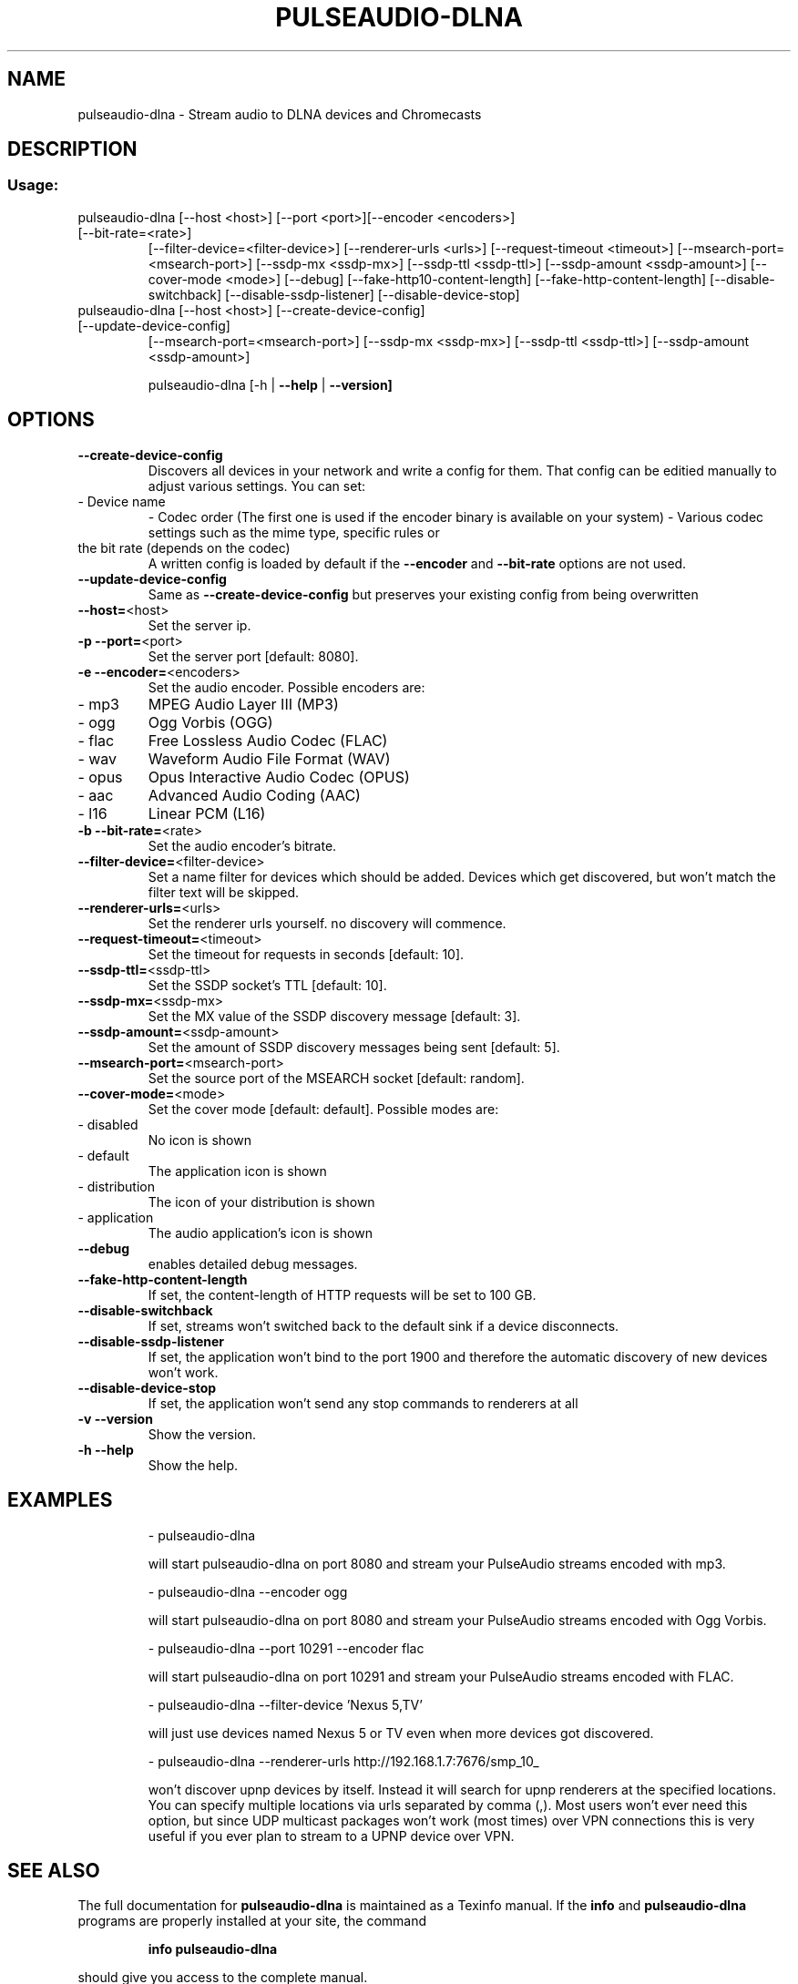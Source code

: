 .\" DO NOT MODIFY THIS FILE!  It was generated by help2man 1.47.2.
.TH PULSEAUDIO-DLNA "1" "November 2015" "pulseaudio-dlna 0.4.7" "User Commands"
.SH NAME
pulseaudio-dlna \- Stream audio to DLNA devices and Chromecasts
.SH DESCRIPTION
.SS "Usage:"
.TP
pulseaudio\-dlna [\-\-host <host>] [\-\-port <port>][\-\-encoder <encoders>] [\-\-bit\-rate=<rate>]
[\-\-filter\-device=<filter\-device>]
[\-\-renderer\-urls <urls>]
[\-\-request\-timeout <timeout>]
[\-\-msearch\-port=<msearch\-port>] [\-\-ssdp\-mx <ssdp\-mx>] [\-\-ssdp\-ttl <ssdp\-ttl>] [\-\-ssdp\-amount <ssdp\-amount>]
[\-\-cover\-mode <mode>]
[\-\-debug]
[\-\-fake\-http10\-content\-length] [\-\-fake\-http\-content\-length]
[\-\-disable\-switchback] [\-\-disable\-ssdp\-listener] [\-\-disable\-device\-stop]
.TP
pulseaudio\-dlna [\-\-host <host>] [\-\-create\-device\-config] [\-\-update\-device\-config]
[\-\-msearch\-port=<msearch\-port>] [\-\-ssdp\-mx <ssdp\-mx>] [\-\-ssdp\-ttl <ssdp\-ttl>] [\-\-ssdp\-amount <ssdp\-amount>]
.IP
pulseaudio\-dlna [\-h | \fB\-\-help\fR | \fB\-\-version]\fR
.SH OPTIONS
.TP
\fB\-\-create\-device\-config\fR
Discovers all devices in your network and write a config for them.
That config can be editied manually to adjust various settings.
You can set:
.TP
\- Device name
\- Codec order (The first one is used if the encoder binary is available on your system)
\- Various codec settings such as the mime type, specific rules or
.TP
the bit rate (depends on the codec)
A written config is loaded by default if the \fB\-\-encoder\fR and \fB\-\-bit\-rate\fR options are not used.
.TP
\fB\-\-update\-device\-config\fR
Same as \fB\-\-create\-device\-config\fR but preserves your existing config from being overwritten
.TP
\fB\-\-host=\fR<host>
Set the server ip.
.TP
\fB\-p\fR \fB\-\-port=\fR<port>
Set the server port [default: 8080].
.TP
\fB\-e\fR \fB\-\-encoder=\fR<encoders>
Set the audio encoder.
Possible encoders are:
.TP
\- mp3
MPEG Audio Layer III (MP3)
.TP
\- ogg
Ogg Vorbis (OGG)
.TP
\- flac
Free Lossless Audio Codec (FLAC)
.TP
\- wav
Waveform Audio File Format (WAV)
.TP
\- opus
Opus Interactive Audio Codec (OPUS)
.TP
\- aac
Advanced Audio Coding (AAC)
.TP
\- l16
Linear PCM (L16)
.TP
\fB\-b\fR \fB\-\-bit\-rate=\fR<rate>
Set the audio encoder's bitrate.
.TP
\fB\-\-filter\-device=\fR<filter\-device>
Set a name filter for devices which should be added.
Devices which get discovered, but won't match the
filter text will be skipped.
.TP
\fB\-\-renderer\-urls=\fR<urls>
Set the renderer urls yourself. no discovery will commence.
.TP
\fB\-\-request\-timeout=\fR<timeout>
Set the timeout for requests in seconds [default: 10].
.TP
\fB\-\-ssdp\-ttl=\fR<ssdp\-ttl>
Set the SSDP socket's TTL [default: 10].
.TP
\fB\-\-ssdp\-mx=\fR<ssdp\-mx>
Set the MX value of the SSDP discovery message [default: 3].
.TP
\fB\-\-ssdp\-amount=\fR<ssdp\-amount>
Set the amount of SSDP discovery messages being sent [default: 5].
.TP
\fB\-\-msearch\-port=\fR<msearch\-port>
Set the source port of the MSEARCH socket [default: random].
.TP
\fB\-\-cover\-mode=\fR<mode>
Set the cover mode [default: default].
Possible modes are:
.TP
\- disabled
No icon is shown
.TP
\- default
The application icon is shown
.TP
\- distribution
The icon of your distribution is shown
.TP
\- application
The audio application's icon is shown
.TP
\fB\-\-debug\fR
enables detailed debug messages.
.TP
\fB\-\-fake\-http\-content\-length\fR
If set, the content\-length of HTTP requests will be set to 100 GB.
.TP
\fB\-\-disable\-switchback\fR
If set, streams won't switched back to the default sink if a device disconnects.
.TP
\fB\-\-disable\-ssdp\-listener\fR
If set, the application won't bind to the port 1900 and therefore the automatic discovery of new devices won't work.
.TP
\fB\-\-disable\-device\-stop\fR
If set, the application won't send any stop commands to renderers at all
.TP
\fB\-v\fR \fB\-\-version\fR
Show the version.
.TP
\fB\-h\fR \fB\-\-help\fR
Show the help.
.SH EXAMPLES
.IP
\- pulseaudio\-dlna
.IP
will start pulseaudio\-dlna on port 8080 and stream your PulseAudio streams encoded with mp3.
.IP
\- pulseaudio\-dlna \-\-encoder ogg
.IP
will start pulseaudio\-dlna on port 8080 and stream your PulseAudio streams encoded with Ogg Vorbis.
.IP
\- pulseaudio\-dlna \-\-port 10291 \-\-encoder flac
.IP
will start pulseaudio\-dlna on port 10291 and stream your PulseAudio streams encoded with FLAC.
.IP
\- pulseaudio\-dlna \-\-filter\-device 'Nexus 5,TV'
.IP
will just use devices named Nexus 5 or TV even when more devices got discovered.
.IP
\- pulseaudio\-dlna \-\-renderer\-urls http://192.168.1.7:7676/smp_10_
.IP
won't discover upnp devices by itself. Instead it will search for upnp renderers
at the specified locations. You can specify multiple locations via urls
separated by comma (,). Most users won't ever need this option, but since
UDP multicast packages won't work (most times) over VPN connections this is
very useful if you ever plan to stream to a UPNP device over VPN.
.SH "SEE ALSO"
The full documentation for
.B pulseaudio-dlna
is maintained as a Texinfo manual.  If the
.B info
and
.B pulseaudio-dlna
programs are properly installed at your site, the command
.IP
.B info pulseaudio-dlna
.PP
should give you access to the complete manual.
